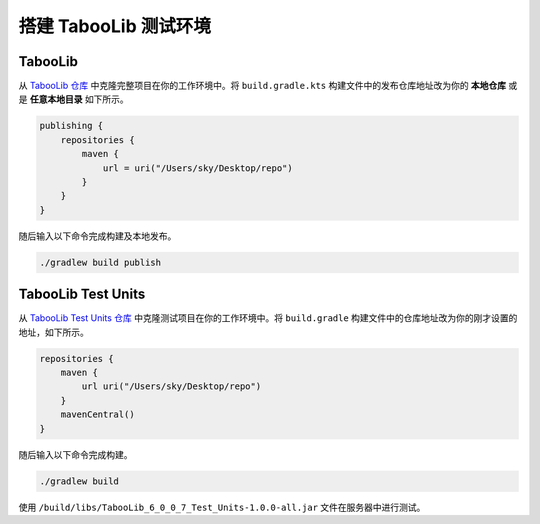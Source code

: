 =======================
搭建 TabooLib 测试环境
=======================

TabooLib
==========

从 `TabooLib 仓库 <https://github.com/Bkm016/TabooLib>`_ 中克隆完整项目在你的工作环境中。将 ``build.gradle.kts`` 构建文件中的发布仓库地址改为你的 **本地仓库** 或是 **任意本地目录** 如下所示。

.. code-block:: kotlin

    publishing {
        repositories {
            maven {
                url = uri("/Users/sky/Desktop/repo")
            }
        }
    }

随后输入以下命令完成构建及本地发布。

.. code-block:: bash

    ./gradlew build publish


TabooLib Test Units
=====================

从 `TabooLib Test Units 仓库 <https://github.com/Bkm016/TabooLib-Test-Units>`_ 中克隆测试项目在你的工作环境中。将 ``build.gradle`` 构建文件中的仓库地址改为你的刚才设置的地址，如下所示。

.. code-block:: groovy

    repositories {
        maven {
            url uri("/Users/sky/Desktop/repo")
        }
        mavenCentral()
    }

随后输入以下命令完成构建。

.. code-block:: bash
    
    ./gradlew build

使用 ``/build/libs/TabooLib_6_0_0_7_Test_Units-1.0.0-all.jar`` 文件在服务器中进行测试。
